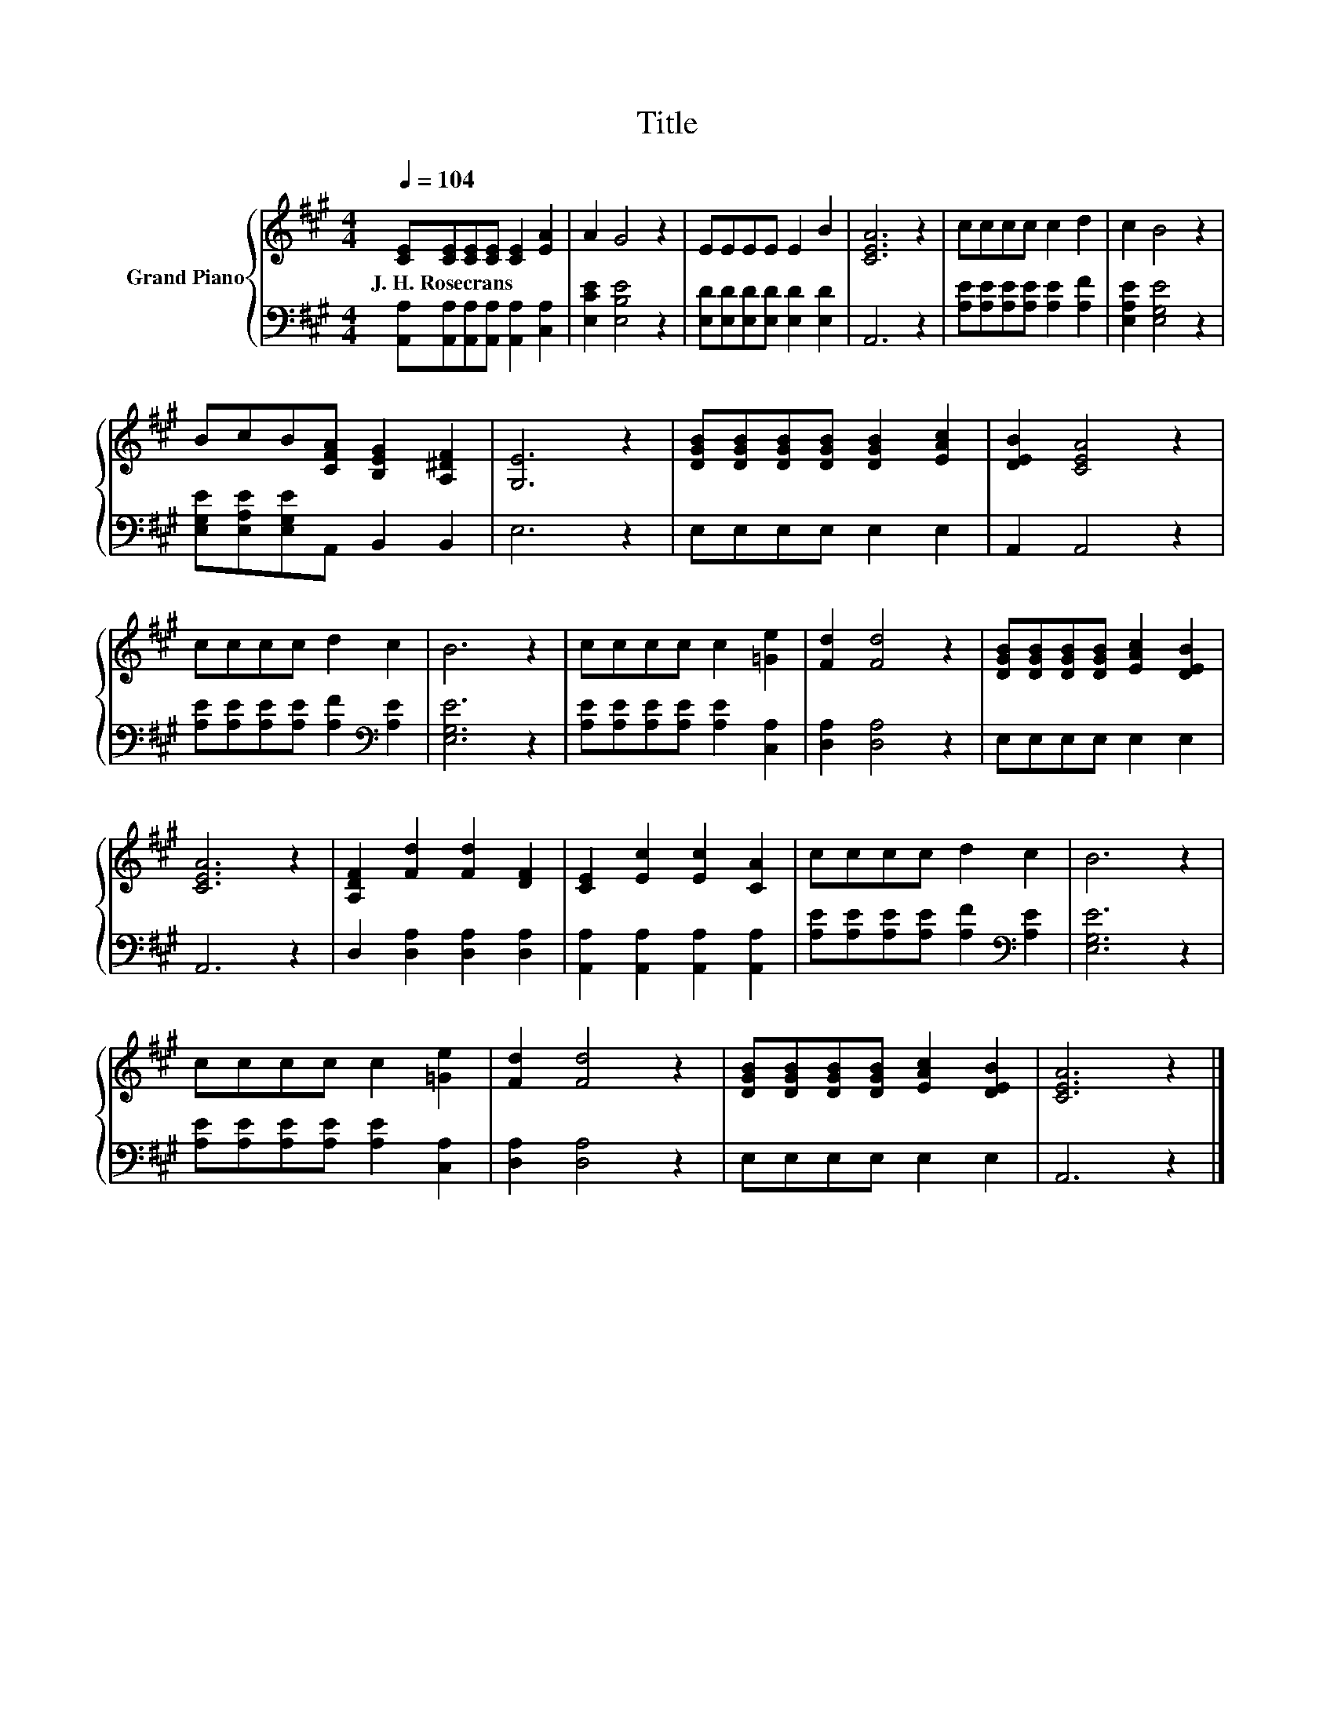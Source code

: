 X:1
T:Title
%%score { 1 | 2 }
L:1/8
Q:1/4=104
M:4/4
K:A
V:1 treble nm="Grand Piano"
V:2 bass 
V:1
 [CE][CE][CE][CE] [CE]2 [EA]2 | A2 G4 z2 | EEEE E2 B2 | [CEA]6 z2 | cccc c2 d2 | c2 B4 z2 | %6
w: J.~H.~Rosecrans * * * * *||||||
 BcB[CFA] [B,EG]2 [A,^DF]2 | [G,E]6 z2 | [DGB][DGB][DGB][DGB] [DGB]2 [EAc]2 | [DEB]2 [CEA]4 z2 | %10
w: ||||
 cccc d2 c2 | B6 z2 | cccc c2 [=Ge]2 | [Fd]2 [Fd]4 z2 | [DGB][DGB][DGB][DGB] [EAc]2 [DEB]2 | %15
w: |||||
 [CEA]6 z2 | [A,DF]2 [Fd]2 [Fd]2 [DF]2 | [CE]2 [Ec]2 [Ec]2 [CA]2 | cccc d2 c2 | B6 z2 | %20
w: |||||
 cccc c2 [=Ge]2 | [Fd]2 [Fd]4 z2 | [DGB][DGB][DGB][DGB] [EAc]2 [DEB]2 | [CEA]6 z2 |] %24
w: ||||
V:2
 [A,,A,][A,,A,][A,,A,][A,,A,] [A,,A,]2 [C,A,]2 | [E,CE]2 [E,B,E]4 z2 | %2
 [E,D][E,D][E,D][E,D] [E,D]2 [E,D]2 | A,,6 z2 | [A,E][A,E][A,E][A,E] [A,E]2 [A,F]2 | %5
 [E,A,E]2 [E,G,E]4 z2 | [E,G,E][E,A,E][E,G,E]A,, B,,2 B,,2 | E,6 z2 | E,E,E,E, E,2 E,2 | %9
 A,,2 A,,4 z2 | [A,E][A,E][A,E][A,E] [A,F]2[K:bass] [A,E]2 | [E,G,E]6 z2 | %12
 [A,E][A,E][A,E][A,E] [A,E]2 [C,A,]2 | [D,A,]2 [D,A,]4 z2 | E,E,E,E, E,2 E,2 | A,,6 z2 | %16
 D,2 [D,A,]2 [D,A,]2 [D,A,]2 | [A,,A,]2 [A,,A,]2 [A,,A,]2 [A,,A,]2 | %18
 [A,E][A,E][A,E][A,E] [A,F]2[K:bass] [A,E]2 | [E,G,E]6 z2 | [A,E][A,E][A,E][A,E] [A,E]2 [C,A,]2 | %21
 [D,A,]2 [D,A,]4 z2 | E,E,E,E, E,2 E,2 | A,,6 z2 |] %24

